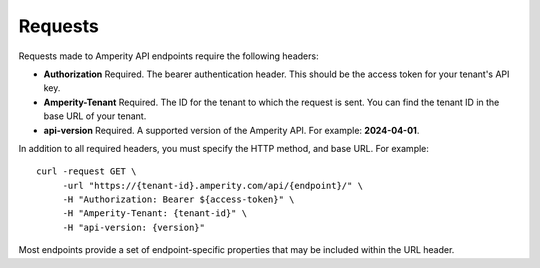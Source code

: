 .. https://docs.amperity.com/api/


.. meta::
    :description lang=en:
        Requests to Amperity API endpoints use bearer authentication to make requests to a specific tenant ID.

.. meta::
    :content class=swiftype name=body data-type=text:
        Requests to Amperity API endpoints use bearer authentication to make requests to a specific tenant ID.

.. meta::
    :content class=swiftype name=title data-type=string:
        Amperity API requests

==================================================
Requests
==================================================

.. api-amperity-request-format-start

Requests made to Amperity API endpoints require the following headers:

* **Authorization** Required. The bearer authentication header. This should be the access token for your tenant's API key.
* **Amperity-Tenant** Required. The ID for the tenant to which the request is sent. You can find the tenant ID in the base URL of your tenant.
* **api-version** Required. A supported version of the Amperity API. For example: **2024-04-01**.

In addition to all required headers, you must specify the HTTP method, and base URL. For example:

::

   curl -request GET \
        -url "https://{tenant-id}.amperity.com/api/{endpoint}/" \
        -H "Authorization: Bearer ${access-token}" \
        -H "Amperity-Tenant: {tenant-id}" \
        -H "api-version: {version}"

Most endpoints provide a set of endpoint-specific properties that may be included within the URL header.

.. api-amperity-request-format-end
